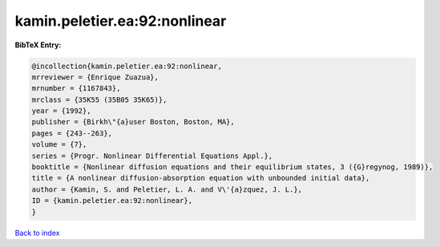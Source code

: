 kamin.peletier.ea:92:nonlinear
==============================

.. :cite:t:`kamin.peletier.ea:92:nonlinear`

.. bibliography:: ../../All.bib

**BibTeX Entry:**

.. code-block:: bibtex

   @incollection{kamin.peletier.ea:92:nonlinear,
   mrreviewer = {Enrique Zuazua},
   mrnumber = {1167843},
   mrclass = {35K55 (35B05 35K65)},
   year = {1992},
   publisher = {Birkh\"{a}user Boston, Boston, MA},
   pages = {243--263},
   volume = {7},
   series = {Progr. Nonlinear Differential Equations Appl.},
   booktitle = {Nonlinear diffusion equations and their equilibrium states, 3 ({G}regynog, 1989)},
   title = {A nonlinear diffusion-absorption equation with unbounded initial data},
   author = {Kamin, S. and Peletier, L. A. and V\'{a}zquez, J. L.},
   ID = {kamin.peletier.ea:92:nonlinear},
   }

`Back to index <../index>`_

